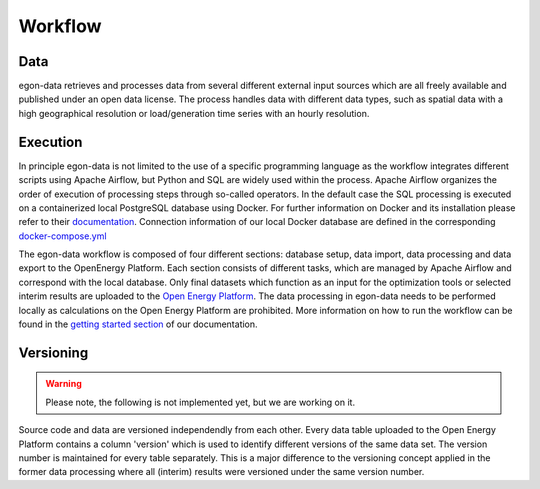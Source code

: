 ********
Workflow
********

Data
----

egon-data retrieves and processes data from several different external input sources which are all freely available and published under an open data license. The process handles data with different data types, such as spatial data with a high geographical resolution or load/generation time series with an hourly resolution.  

Execution
---------

In principle egon-data is not limited to the use of a specific programming language as the workflow integrates different scripts using Apache Airflow, but Python and SQL are widely used within the process. Apache Airflow organizes the order of execution of processing steps through so-called operators. In the default case the SQL processing is executed on a containerized local PostgreSQL database using Docker. For further information on Docker and its installation please refer to their `documentation <https://docs.docker.com/>`_. Connection information of our local Docker database are defined in the corresponding `docker-compose.yml <https://github.com/openego/eGon-data/blob/dev/src/egon/data/airflow/docker-compose.yml>`_ 

The egon-data workflow is composed of four different sections: database setup, data import, data processing and data export to the OpenEnergy Platform. Each section consists of different tasks, which are managed by Apache Airflow and correspond with the local database. 
Only final datasets which function as an input for the optimization tools or selected interim results are uploaded to the `Open Energy Platform <https://openenergy-platform.org/>`_. 
The data processing in egon-data needs to be performed locally as calculations on the Open Energy Platform are prohibited. 
More information on how to run the workflow can be found in the `getting started section <https://egon-data.readthedocs.io/en/latest/getting_started.html#run-the-workflow>`_ of our documentation.

.. _DP_workflow_sketch:
.. figure:: images/DP_Workflow_15012021.svg
 

Versioning
----------

.. warning::
   Please note, the following is not implemented yet, but we are working on it.

Source code and data are versioned independendly from each other. Every data table uploaded to the Open Energy Platform contains a column 'version' which is used to identify different versions of the same data set. The version number is maintained for every table separately. This is a major difference to the versioning concept applied in the former data processing where all (interim) results were versioned under the same version number.  








